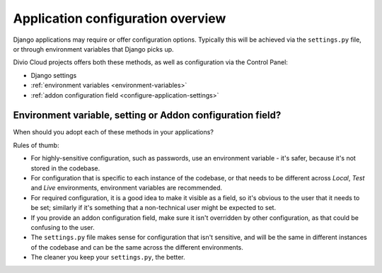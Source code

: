 .. _application-configuration:

Application configuration overview
==================================

Django applications may require or offer configuration options. Typically this
will be achieved via the ``settings.py`` file, or through environment variables
that Django picks up.

Divio Cloud projects offers both these methods, as well as configuration via
the Control Panel:


* Django settings
* :ref:`environment variables <environment-variables>`
* :ref:`addon configuration field <configure-application-settings>`


Environment variable, setting or Addon configuration field?
-----------------------------------------------------------

When should you adopt each of these methods in your applications?

Rules of thumb:

* For highly-sensitive configuration, such as passwords, use an environment
  variable - it's safer, because it's not stored in the codebase.
* For configuration that is specific to each instance of the codebase, or that
  needs to be different across *Local*, *Test* and *Live* environments,
  environment variables are recommended.
* For required configuration, it is a good idea to make it visible as a field,
  so it's obvious to the user that it needs to be set; similarly if it's
  something that a non-technical user might be expected to set.
* If you provide an addon configuration field, make sure it isn't overridden by
  other configuration, as that could be confusing to the user.
* The ``settings.py`` file makes sense for configuration that isn't sensitive,
  and will be the same in different instances of the codebase and can be the
  same across the different environments.
* The cleaner you keep your ``settings.py``, the better.
